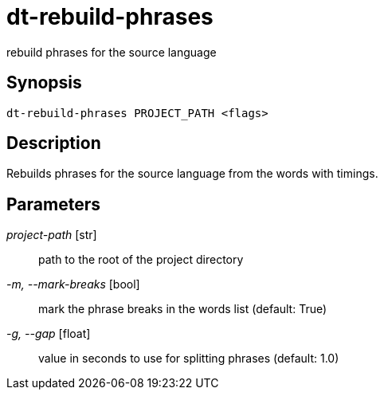 = dt-rebuild-phrases

rebuild phrases for the source language


== Synopsis

    dt-rebuild-phrases PROJECT_PATH <flags>


== Description

Rebuilds phrases for the source language from the words with timings.


== Parameters

_project-path_ [str]:: path to the root of the project directory

_-m, --mark-breaks_ [bool]:: mark the phrase breaks in the words list (default: True)

_-g, --gap_ [float]:: value in seconds to use for splitting phrases (default: 1.0)

